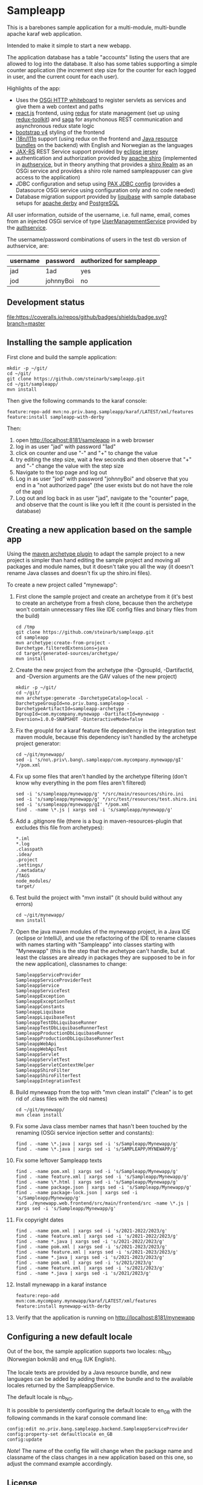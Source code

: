 * Sampleapp

This is a barebones sample application for a multi-module, multi-bundle apache karaf web application.

Intended to make it simple to start a new webapp.

The application database has a table "accounts" listing the users that are allowed to log into the database.  It also has some tables supporting a simple counter application (the increment step size for the counter for each logged in user, and the current count for each user).

Highlights of the app:
 - Uses the [[https://docs.osgi.org/specification/osgi.cmpn/7.0.0/service.http.whiteboard.html][OSGi HTTP whiteboard]] to register servlets as services and give them a web context and paths
 - [[https://www.postgresql.org][react.js]] frontend, using [[https://redux.js.org][redux]] for state management (set up using [[https://redux-toolkit.js.org][redux-toolkit]]) and [[https://redux-saga.js.org][saga]] for asynchonous REST communication and asynchronous redux state logic
 - [[https://redux-saga.js.org][bootstrap v4]] styling of the frontend
 - [[https://en.wikipedia.org/wiki/Internationalization_and_localization][i18n/l11n]] support (using redux on the frontend and [[https://docs.oracle.com/en/java/javase/11/docs/api/java.base/java/util/ResourceBundle.html][Java resource bundles]] on the backend) with English and Norwegian as the languages
 - [[https://en.wikipedia.org/wiki/Jakarta_RESTful_Web_Services][JAX-RS]] REST Service support provided by [[https://eclipse-ee4j.github.io/jersey/][eclipse jersey]]
 - authentication and authorization provided by [[https://shiro.apache.org][apache shiro]] (implemented in [[https://github.com/steinarb/authservice][authservice]], but in theory anything that provides a [[https://shiro.apache.org/realm.html][shiro Realm]] as an OSGi service and provides a shiro role named sampleappuser can give access to the application)
 - JDBC configuration and setup using [[https://ops4j1.jira.com/wiki/spaces/PAXJDBC/pages/61767710/Create+DataSource+from+config][PAX JDBC config]] (provides a Datasource OSGi service using configuration only and no code needed)
 - Database migration support provided by [[https://liquibase.org][liquibase]] with sample database setups for [[https://db.apache.org/derby/][apache derby]] and [[https://www.postgresql.org][PostgreSQL]]

All user information, outside of the username, i.e. full name, email, comes from an injected OSGi service of type [[https://www.javadoc.io/doc/no.priv.bang.osgiservice/osgiservice/latest/no/priv/bang/osgiservice/users/UserManagementService.html][UserManagementService]] provided by the [[https://github.com/steinarb/authservice][authservice]].

The username/password combinations of users in the test db version of authservice, are:
| username | password  | authorized for sampleapp |
|----------+-----------+--------------------------|
| jad      | 1ad       | yes                      |
| jod      | johnnyBoi | no                       |

** Development status
[[https://github.com/steinarb/sampleapp/actions/workflows/sampleapp-maven-ci-build.yml][file:https://github.com/steinarb/sampleapp/actions/workflows/sampleapp-maven-ci-build.yml/badge.svg]]
[[https://coveralls.io/github/badges/shields?branch=master][file:https://coveralls.io/repos/github/badges/shields/badge.svg?branch=master]]
[[https://sonarcloud.io/summary/new_code?id=steinarb_sampleapp][file:https://sonarcloud.io/api/project_badges/measure?project=steinarb_sampleapp&metric=alert_status#.svg]]

[[https://sonarcloud.io/summary/new_code?id=steinarb_sampleapp][file:https://sonarcloud.io/images/project_badges/sonarcloud-white.svg]]

[[https://sonarcloud.io/summary/new_code?id=steinarb_sampleapp][file:https://sonarcloud.io/api/project_badges/measure?project=steinarb_sampleapp&metric=sqale_index#.svg]]
[[https://sonarcloud.io/summary/new_code?id=steinarb_sampleapp][file:https://sonarcloud.io/api/project_badges/measure?project=steinarb_sampleapp&metric=coverage#.svg]]
[[https://sonarcloud.io/summary/new_code?id=steinarb_sampleapp][file:https://sonarcloud.io/api/project_badges/measure?project=steinarb_sampleapp&metric=ncloc#.svg]]
[[https://sonarcloud.io/summary/new_code?id=steinarb_sampleapp][file:https://sonarcloud.io/api/project_badges/measure?project=steinarb_sampleapp&metric=code_smells#.svg]]
[[https://sonarcloud.io/summary/new_code?id=steinarb_sampleapp][file:https://sonarcloud.io/api/project_badges/measure?project=steinarb_sampleapp&metric=sqale_rating#.svg]]
[[https://sonarcloud.io/summary/new_code?id=steinarb_sampleapp][file:https://sonarcloud.io/api/project_badges/measure?project=steinarb_sampleapp&metric=security_rating#.svg]]
[[https://sonarcloud.io/summary/new_code?id=steinarb_sampleapp][file:https://sonarcloud.io/api/project_badges/measure?project=steinarb_sampleapp&metric=bugs#.svg]]
[[https://sonarcloud.io/summary/new_code?id=steinarb_sampleapp][file:https://sonarcloud.io/api/project_badges/measure?project=steinarb_sampleapp&metric=vulnerabilities#.svg]]
[[https://sonarcloud.io/summary/new_code?id=steinarb_sampleapp][file:https://sonarcloud.io/api/project_badges/measure?project=steinarb_sampleapp&metric=duplicated_lines_density#.svg]]
[[https://sonarcloud.io/summary/new_code?id=steinarb_sampleapp][file:https://sonarcloud.io/api/project_badges/measure?project=steinarb_sampleapp&metric=reliability_rating#.svg]]

** Installing the sample application

First clone and build the sample application:
#+begin_example
  mkdir -p ~/git/
  cd ~/git/
  git clone https://github.com/steinarb/sampleapp.git
  cd ~/git/sampleapp/
  mvn install
#+end_example

Then give the following commands to the karaf console:
#+BEGIN_EXAMPLE
  feature:repo-add mvn:no.priv.bang.sampleapp/karaf/LATEST/xml/features
  feature:install sampleapp-with-derby
#+END_EXAMPLE

Then:
 1. open http://localhost:8181/sampleapp in a web browser
 2. log in as user "jad" with password "1ad"
 3. click on counter and use "-" and "+" to change the value
 4. try editing the step size, wait a few seconds and then observe that "+" and "-" change the value with the step size
 5. Navigate to the top page and log out
 6. Log in as user "jod" with password "johnnyBoi" and observe that you end in a "not authorized page" (the user exists but do not have the role of the app)
 7. Log out and log back in as user "jad", navigate to the "counter" page, and observe that the count is like you left it (the count is persisted in the database)

** Creating a new application based on the sample app

Using the [[https://maven.apache.org/archetype/maven-archetype-plugin/i][maven archetype plugin]] to adapt the sample project to a new project is simpler than hand editing the sample project and moving all packages and module names, but it doesn't take you all the way (it doesn't rename Java classes and doesn't fix up the shiro.ini files).

To create a new project called "mynewapp":
 1. First clone the sample project and create an archetype from it (it's best to create an archetype from a fresh clone, because then the archetype won't contain unnecessary files like IDE config files and binary files from the build)
    #+begin_example
      cd /tmp
      git clone https://github.com/steinarb/sampleapp.git
      cd sampleapp
      mvn archetype:create-from-project -Darchetype.filteredExtensions=java
      cd target/generated-sources/archetype/
      mvn install
    #+end_example
 2. Create the new project from the archetype (the -DgroupId, -DartifactId, and -Dversion arguments are the GAV values of the new project)
    #+begin_example
      mkdir -p ~/git/
      cd ~/git/
      mvn archetype:generate -DarchetypeCatalog=local -DarchetypeGroupId=no.priv.bang.sampleapp -DarchetypeArtifactId=sampleapp-archetype -DgroupId=com.mycompany.mynewapp -DartifactId=mynewapp -Dversion=1.0.0-SNAPSHOT -DinteractiveMode=false
    #+end_example
 3. Fix the groupId for a karaf feature file dependency in the integration test maven module, because this dependency isn't handled by the archetype project generator:
    #+begin_example
      cd ~/git/mynewapp/
      sed -i 's/no\.priv\.bang\.sampleapp/com.mycompany.mynewapp/gI' */pom.xml
    #+end_example
 4. Fix up some files that aren't handled by the archetype filtering (don't know why everything in the pom files aren't filtered)
    #+begin_example
      sed -i 's/sampleapp/mynewapp/g' */src/main/resources/shiro.ini
      sed -i 's/sampleapp/mynewapp/g' */src/test/resources/test.shiro.ini
      sed -i 's/sampleapp/mynewapp/gI' */pom.xml
      find . -name \*.js | xargs sed -i 's/sampleapp/mynewapp/g'
    #+end_example
 5. Add a .gitignore file (there is a bug in maven-resources-plugin that excludes this file from archetypes):
    #+begin_example
      ,*.iml
      ,*.log
      .classpath
      .idea/
      .project
      .settings/
      /.metadata/
      /TAGS
      node_modules/
      target/
    #+end_example
 6. Test build the project with "mvn install" (it should build without any errors)
    #+begin_example
      cd ~/git/mynewapp/
      mvn install
    #+end_example
 7. Open the java maven modules of the mynewapp project, in a Java IDE (eclipse or IntelliJ), and use the refactoring of the IDE to rename classes with names starting with "Sampleapp" into classes starting with "Mynewapp" (this is the step that the archetype can't handle, but at least the classes are already in packages they are supposed to be in for the new application), classnames to change:
    #+begin_example
      SampleappServiceProvider
      SampleappServiceProviderTest
      SampleappService
      SampleappServiceTest
      SampleappException
      SampleappExceptionTest
      SampleappConstants
      SampleappLiquibase
      SampleappLiquibaseTest
      SampleappTestDbLiquibaseRunner
      SampleappTestDbLiquibaseRunnerTest
      SampleappProductionDbLiquibaseRunner
      SampleappProductionDbLiquibaseRunnerTest
      SampleappWebApi
      SampleappWebApiTest
      SampleappServlet
      SampleappServletTest
      SampleappServletContextHelper
      SampleappShiroFilter
      SampleappShiroFilterTest
      SampleappIntegrationTest
    #+end_example
 8. Build mynewapp from the top with "mvn clean install" ("clean" is to get rid of .class files with the old names)
    #+begin_example
      cd ~/git/mynewapp/
      mvn clean install
    #+end_example
 9. Fix some Java class member names that hasn't been touched by the renaming (OSGi service injection setter and constants):
    #+begin_example
      find . -name \*.java | xargs sed -i 's/Sampleapp/Mynewapp/g'
      find . -name \*.java | xargs sed -i 's/SAMPLEAPP/MYNEWAPP/g'
    #+end_example
 10. Fix some leftover Sampleapp texts
     #+begin_example
       find . -name pom.xml | xargs sed -i 's/Sampleapp/Mynewapp/g'
       find . -name feature.xml | xargs sed -i 's/Sampleapp/Mynewapp/g'
       find . -name \*.html | xargs sed -i 's/Sampleapp/Mynewapp/g'
       find . -name package.json | xargs sed -i 's/Sampleapp/Mynewapp/g'
       find . -name package-lock.json | xargs sed -i 's/Sampleapp/Mynewapp/g'
       find ./mynewapp.web.frontend/src/main/frontend/src -name \*.js | xargs sed -i 's/Sampleapp/Mynewapp/g'
     #+end_example
 11. Fix copyright dates
     #+begin_example
       find . -name pom.xml | xargs sed -i 's/2021-2022/2023/g'
       find . -name feature.xml | xargs sed -i 's/2021-2022/2023/g'
       find . -name *.java | xargs sed -i 's/2021-2022/2023/g'
       find . -name pom.xml | xargs sed -i 's/2021-2023/2023/g'
       find . -name feature.xml | xargs sed -i 's/2021-2023/2023/g'
       find . -name *.java | xargs sed -i 's/2021-2023/2023/g'
       find . -name pom.xml | xargs sed -i 's/2021/2023/g'
       find . -name feature.xml | xargs sed -i 's/2021/2023/g'
       find . -name *.java | xargs sed -i 's/2021/2023/g'
     #+end_example
 12. Install mynewapp in a karaf instance
     #+begin_example
       feature:repo-add mvn:com.mycompany.mynewapp/karaf/LATEST/xml/features
       feature:install mynewapp-with-derby
     #+end_example
 13. Verify that the application is running on http://localhost:8181/mynewapp

** Configuring a new default locale

Out of the box, the sample application supports two locales: nb_NO (Norwegian bokmål) and en_GB (UK English).

The locale texts are provided by a Java resource bundle, and new languages can be added by adding them to the bundle and to the available locales returned by the SampleappService.

The default locale is nb_NO.

It is possible to persistently configuring the default locale to en_GB with the following commands in the karaf console command line:
#+begin_example
  config:edit no.priv.bang.sampleapp.backend.SampleappServiceProvider
  config:property-set defaultlocale en_GB
  config:update
#+end_example

/Note/! The name of the config file will change when the package name and classname of the class changes in a new application based on this one, so adjust the command example accordingly.
** License

This software is licensed with the Apache License v2.  See the file LICENSE for details.
